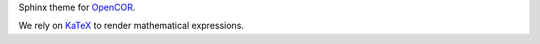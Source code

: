 Sphinx theme for `OpenCOR <https://opencor.ws/>`__.

We rely on `KaTeX <https://github.com/Khan/KaTeX>`__ to render mathematical expressions.
